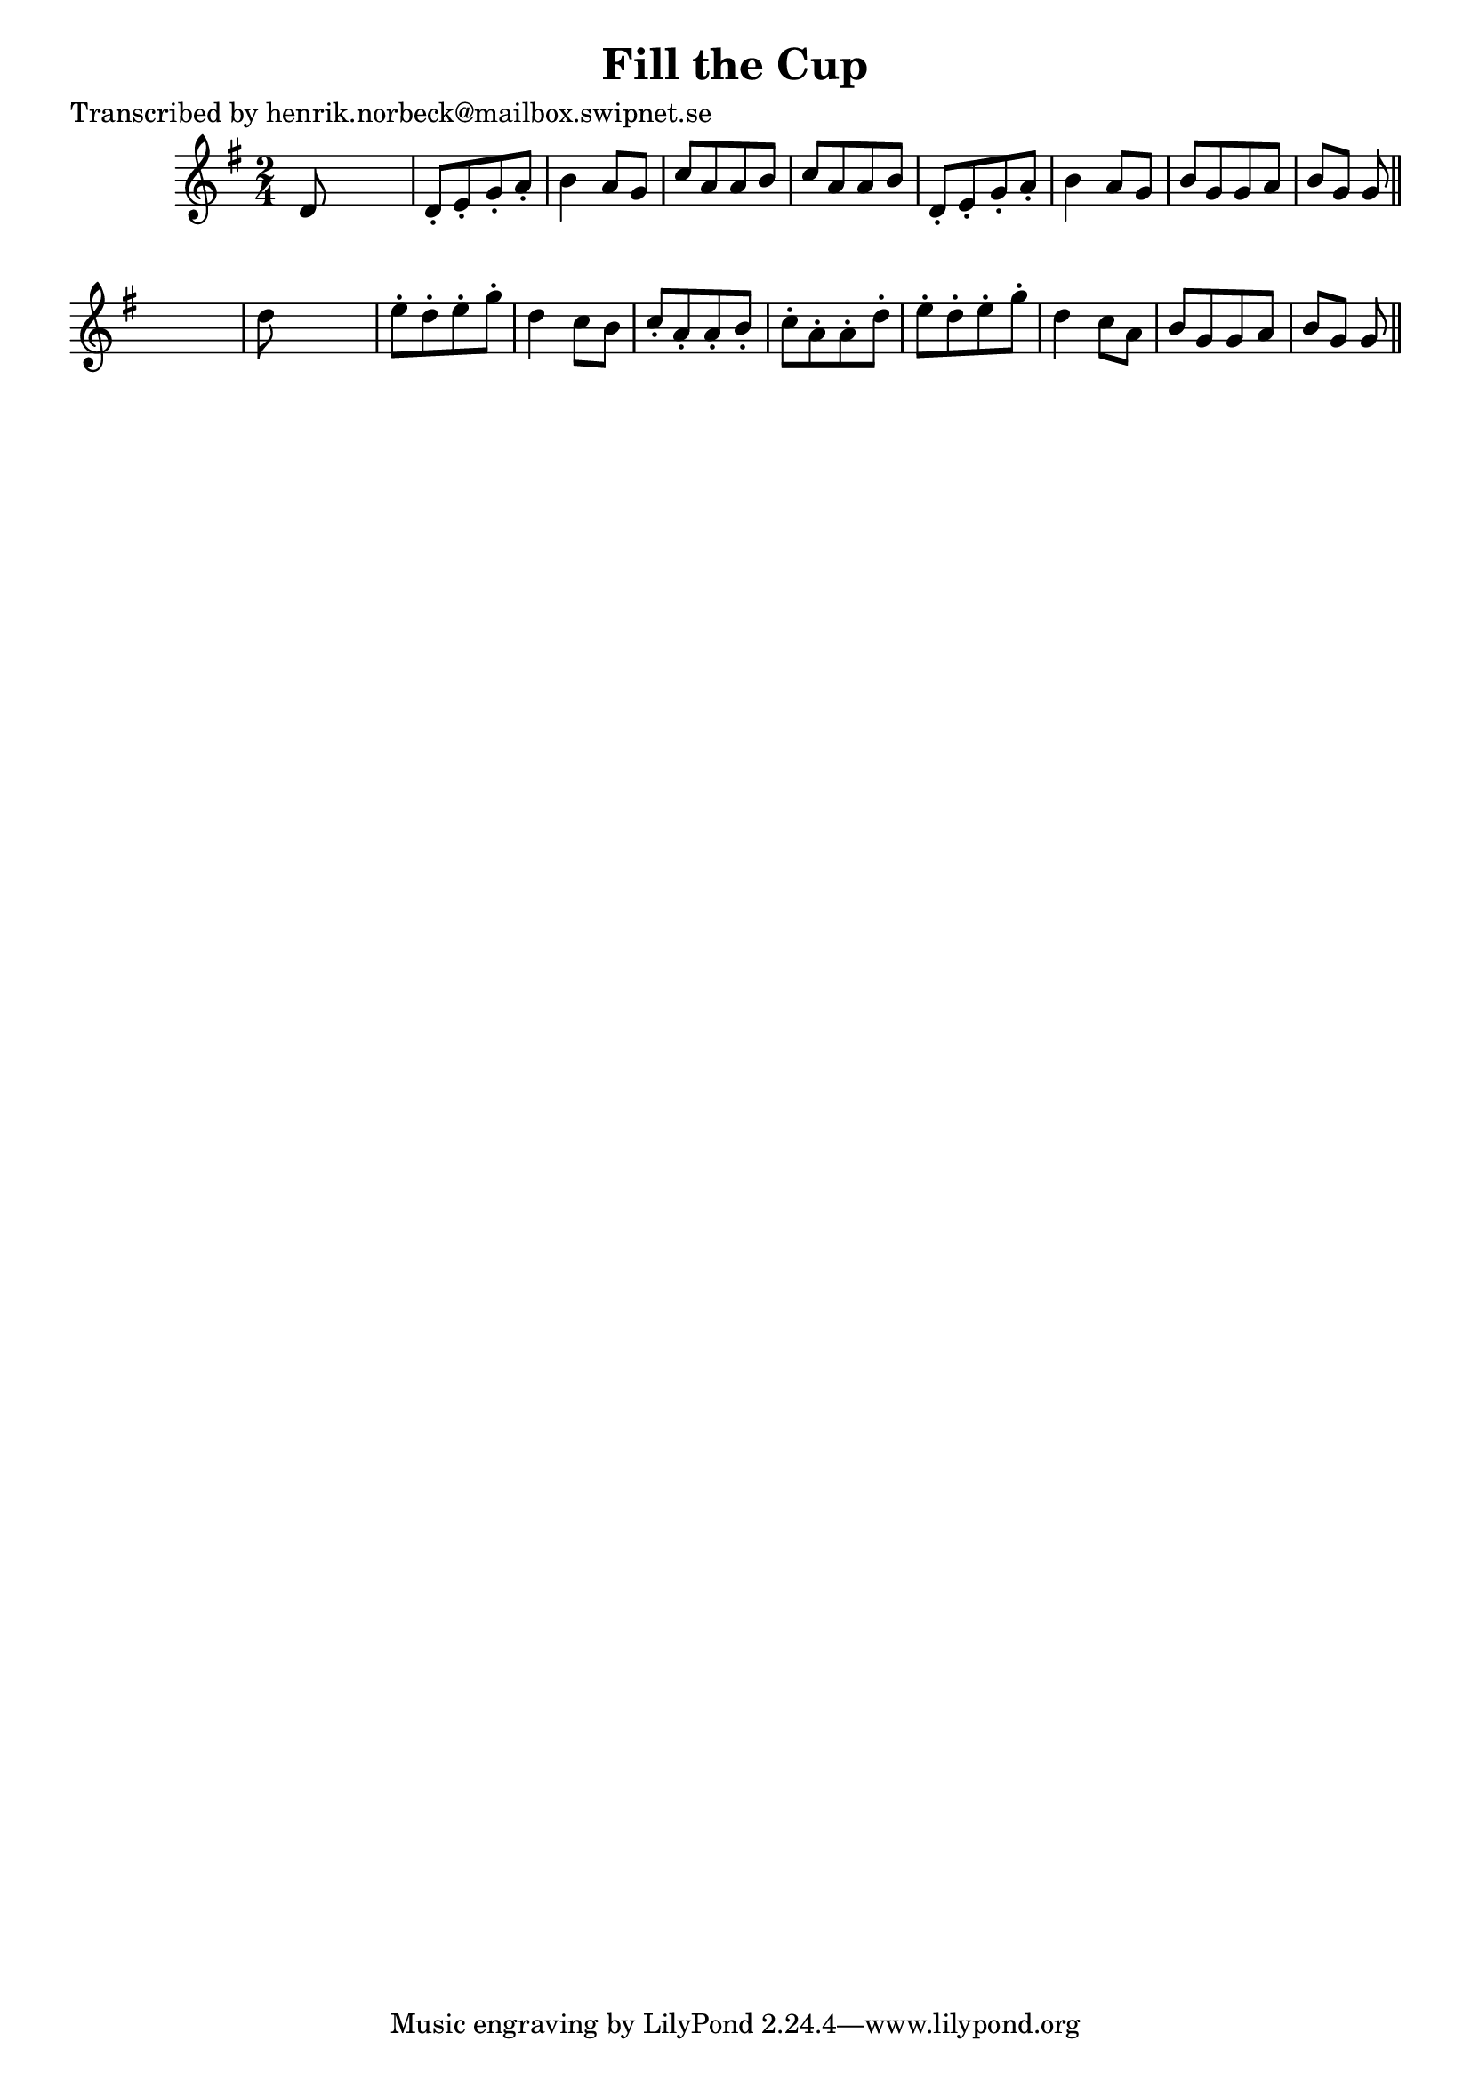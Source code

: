 
\version "2.16.2"
% automatically converted by musicxml2ly from xml/0107_hn.xml

%% additional definitions required by the score:
\language "english"


\header {
    poet = "Transcribed by henrik.norbeck@mailbox.swipnet.se"
    encoder = "abc2xml version 63"
    encodingdate = "2015-01-25"
    title = "Fill the Cup"
    }

\layout {
    \context { \Score
        autoBeaming = ##f
        }
    }
PartPOneVoiceOne =  \relative d' {
    \key g \major \time 2/4 d8 s4. | % 2
    d8 -. [ e8 -. g8 -. a8 -. ] | % 3
    b4 a8 [ g8 ] | % 4
    c8 [ a8 a8 b8 ] | % 5
    c8 [ a8 a8 b8 ] | % 6
    d,8 -. [ e8 -. g8 -. a8 -. ] | % 7
    b4 a8 [ g8 ] | % 8
    b8 [ g8 g8 a8 ] | % 9
    b8 [ g8 ] g8 \bar "||"
    s8 | \barNumberCheck #10
    d'8 s4. | % 11
    e8 -. [ d8 -. e8 -. g8 -. ] | % 12
    d4 _"" c8 [ b8 ] | % 13
    c8 -. [ a8 -. a8 -. b8 -. ] | % 14
    c8 -. [ a8 -. a8 -. d8 -. ] | % 15
    e8 -. [ d8 -. e8 -. g8 -. ] | % 16
    d4 _"" c8 [ a8 ] | % 17
    b8 [ g8 g8 a8 ] | % 18
    b8 [ g8 ] g8 \bar "||"
    }


% The score definition
\score {
    <<
        \new Staff <<
            \context Staff << 
                \context Voice = "PartPOneVoiceOne" { \PartPOneVoiceOne }
                >>
            >>
        
        >>
    \layout {}
    % To create MIDI output, uncomment the following line:
    %  \midi {}
    }

